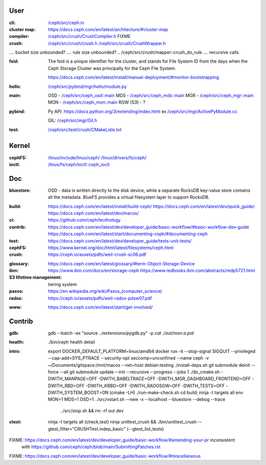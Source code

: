 User
~~~~

:cli:

    `</ceph/src/ceph.in>`_

:cluster map:

    `<https://docs.ceph.com/en/latest/architecture/#cluster-map>`_

:compiler:

    `</ceph/src/crush/CrushCompiler.h>`_  FIXME

:crush:

    `</ceph/src/crush/crush.h>`_
    `</ceph/src/crush/CrushWrapper.h>`_

..  tree size n^CRUSH_MAX_DEPTH == n^10?

..  /ceph/src/crush/crush::crush_get_bucket_item_weight  FIXME what is?
..  /ceph/src/crush/builder::set_optimal_crush_map  **creation**
..  /ceph/src/crush/builder::crush_bucket_add_item  **reallocs**
....  bucket size unbounded?
....  rule size unbounded?
..  /ceph/src/crush/mapper::crush_do_rule
....  recursive calls

:fsid:

    The fsid is a unique identifier for the cluster, and stands for
    File System ID from the days when the Ceph Storage Cluster was principally
    for the Ceph File System.

    `<https://docs.ceph.com/en/latest/install/manual-deployment/#monitor-bootstrapping>`_

:hello:

    `</ceph/src/pybind/mgr/hello/module.py>`_

:main:

    OSD - `</ceph/src/ceph_osd::main>`_
    MDS - `</ceph/src/ceph_mds::main>`_
    MGR - `</ceph/src/ceph_mgr::main>`_
    MON - `</ceph/src/ceph_mon::main>`_
    RGW (S3) - ?

:pybind:

    Py API: `<https://docs.python.org/3/extending/index.html>`_
    ex `</ceph/src/mgr/ActivePyModule.cc>`_

    GIL: `</ceph/src/mgr/Gil.h>`_

:test:

    `</ceph/src/test/crush/CMakeLists.txt>`_

Kernel
~~~~~~

:cephFS:

    `</linux/include/linux/ceph/>`_
    `</linux/drivers/fs/ceph/>`_
    
:ioctl:  `</linux/fs/ceph/ioctl::ceph_ioctl>`_

Doc
~~~

:bluestore: OSD - data is written directly to the disk device, while a separate
    RocksDB key-value store contains all the metadata. BlueFS provides a
    virtual filesystem layer to support RocksDB.
..  layout: block, block.db, block.wal
:build:  `<https://docs.ceph.com/en/latest/install/build-ceph/>`_
         `<https://docs.ceph.com/en/latest/dev/quick_guide/>`_
         `<https://docs.ceph.com/en/latest/dev/macos/>`_
:ci:     `<https://github.com/ceph/teuthology>`_
:contrib:  `<https://docs.ceph.com/en/latest/dev/developer_guide/basic-workflow/#basic-workflow-dev-guide>`_
           `<https://docs.ceph.com/en/latest/start/documenting-ceph/#documenting-ceph>`_
:test:  `<https://docs.ceph.com/en/latest/dev/developer_guide/tests-unit-tests/>`_
:cephFS:  `<https://www.kernel.org/doc/html/latest/filesystems/ceph.html>`_
:crush:  `<https://ceph.io/assets/pdfs/weil-crush-sc06.pdf>`_

..  "CRUSH meets these challenges by casting data placement as a pseudo-random
    mapping function, eliminating the conventional need for allocation metadata
    and instead distributing data based on a weighted hierarchy describing
    available storage."

..  workload vs utilisation

    "Although a large system will likely contain devices with a variety of
    capacity and performance characteristics, randomized data distributions
    statistically correlate device utilization with workload, such that device
    load is on average proportional to the amount of data stored. This results
    in a one-dimensional placement metric, weight, which should be derived from
    the device's capabilities. Bucket weights are defined as the sum of the
    weights of the items they contain."

..  reshuffling

    "In contrast to conventional hashing techniques, in which any change in the
    number of target bins (devices) results in a massive reshuffling of bin
    contents, CRUSH is based on four different bucket types, each with a
    different selection algorithm to address data movement resulting from the
    addition or removal of devices and overall computational complexity."

..  SELECT algorithm

    algorithm 1 - SELECT - tree traversal (secs 3.2.1, 3.2.2)
    
..  weights (sec 3.3),

    m_optimal = Dw/W where 
    Dw is the combined weight of the storage devices added or removed, and
    W is the total weight of the system.

..  buckets: uniform, list, tree, straw

..  overload protection (sec 4.1.1)

..  load balancing (sec 4.1.2)

..  hashing function (sec 4.3, 5)

..  quantified overall system reliability, MTTDL (sec 4.4, 5)

:glossary:  `<https://docs.ceph.com/en/latest/glossary/#term-Object-Storage-Device>`_
:ibm:  `<https://www.ibm.com/docs/en/storage-ceph>`_
       `<https://www.redbooks.ibm.com/abstracts/redp5721.html>`_
:S3 lifetime management: tiering system
:paxos:  `<https://en.wikipedia.org/wiki/Paxos_(computer_science)>`_
:rados:  `<https://ceph.io/assets/pdfs/weil-rados-pdsw07.pdf>`_

..  FIXME MGR::balancer?
..  FIXME MGR::auto-scaler?
..  FIXME MGR::prometheus?
    
:www:  `<https://docs.ceph.com/en/latest/start/get-involved/>`_

Contrib
~~~~~~~

:gdb:
    gdb --batch -ex "source ../extensions/pygdb.py" -p `cat ./out/mon.a.pid`
:health:
    ./bin/ceph health detail
:intro:
    export DOCKER_DEFAULT_PLATFORM=linux/amd64
    docker run -it --stop-signal SIGQUIT --privileged --cap-add=SYS_PTRACE --security-opt seccomp=unconfined  --name ceph -v ~/Documents/gitspace:/mnt/macos --net=host  debian:testing
    ./install-deps.sh
    git submodule deinit --force --all
    git submodule update --init --recursive --progress  --jobs 1
    ./do_cmake.sh -DWITH_MANPAGE=OFF -DWITH_BABELTRACE=OFF -DWITH_MGR_DASHBOARD_FRONTEND=OFF -DWITH_RBD=OFF -DWITH_KRBD=OFF -DWITH_RADOSGW=OFF -DWITH_TESTS=OFF -DWITH_SYSTEM_BOOST=ON  (cmake -LH)
    ./run-make-check.sh
    cd build; ninja -t targets all
    env MON=1 MDS=1 OSD=1 ../src/vstart.sh --new -x --localhost --bluestore  --debug --trace
                          ../src/stop.sh  &&  rm -rf out dev
:ctest:
    ninja -t targets all (check,test)
    ninja unittest_crush && ./bin/unittest_crush --gtest_filter="CRUSHTest.indep_basic"  (--gtest_list_tests)

FIXME: `<https://docs.ceph.com/en/latest/dev/developer_guide/basic-workflow/#amending-your-pr>`_ inconsistent
       with `<https://github.com/ceph/ceph/blob/main/SubmittingPatches.rst>`_
FIXME: `<https://docs.ceph.com/en/latest/dev/developer_guide/basic-workflow/#miscellaneous>`_
